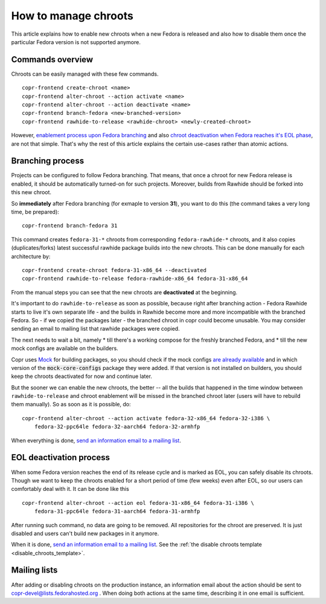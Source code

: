 .. _how_to_manage_chroots:

How to manage chroots
======================

This article explains how to enable new chroots when a new Fedora is released and also how to disable them once the
particular Fedora version is not supported anymore.


Commands overview
-----------------

Chroots can be easily managed with these few commands.

::

    copr-frontend create-chroot <name>
    copr-frontend alter-chroot --action activate <name>
    copr-frontend alter-chroot --action deactivate <name>
    copr-frontend branch-fedora <new-branched-version>
    copr-frontend rawhide-to-release <rawhide-chroot> <newly-created-chroot>

However, `enablement process upon Fedora branching <#branching-process>`_ and also
`chroot deactivation when Fedora reaches it's EOL phase <#eol-deactivation-process>`_, are not that simple.
That's why the rest of this article explains the certain use-cases rather than atomic actions.


Branching process
-----------------

Projects can be configured to follow Fedora branching. That means, that once a
chroot for new Fedora release is enabled, it should be automatically turned-on
for such projects.  Moreover, builds from Rawhide should be forked into this new
chroot.

So **immediately** after Fedora branching (for exmaple to version **31**), you
want to do this (the command takes a very long time, be prepared)::

    copr-frontend branch-fedora 31

This command creates ``fedora-31-*`` chroots from corresponding
``fedora-rawhide-*`` chroots, and it also copies (duplicates/forks) latest
successful rawhide package builds into the new chroots.  This can be done
manually for each architecture by::

    copr-frontend create-chroot fedora-31-x86_64 --deactivated
    copr-frontend rawhide-to-release fedora-rawhide-x86_64 fedora-31-x86_64

From the manual steps you can see that the new chroots are **deactivated** at
the beginning.

It's important to do ``rawhide-to-release`` as soon as possible, because right
after branching action - Fedora Rawhide starts to live it's own separate life -
and the builds in Rawhide become more and more incompatible with the branched
Fedora.  So - if we copied the packages later - the branched chroot in copr
could become unusable.  You may consider sending an email to mailing list that
rawhide packages were copied.

The next needs to wait a bit, namely
* till there's a working compose for the freshly branched Fedora, and
* till the new mock configs are available on the builders.

Copr uses `Mock <https://github.com/rpm-software-management/mock>`_ for building packages, so you should check if
the mock configs
`are already available <https://github.com/rpm-software-management/mock/tree/devel/mock-core-configs/etc/mock>`_
and in which version of the :code:`mock-core-configs` package they were added. If that version is not installed
on builders, you should keep the chroots deactivated for now and continue later.

But the sooner we can enable the new chroots, the better -- all the builds that
happened in the time window between ``rawhide-to-release`` and chroot enablement
will be missed in the branched chroot later (users will have to rebuild them
manually).  So as soon as it is possible, do::

    copr-frontend alter-chroot --action activate fedora-32-x86_64 fedora-32-i386 \
        fedora-32-ppc64le fedora-32-aarch64 fedora-32-armhfp

When everything is done, `send an information email to a mailing list <#mailing-lists>`_.


.. _eol_deactivation_process:

EOL deactivation process
------------------------

When some Fedora version reaches the end of its release cycle and is marked as EOL, you can safely disable its chroots.
Though we want to keep the chroots enabled for a short period of time (few weeks) even after EOL, so our users can
comfortably deal with it. It can be done like this

::

    copr-frontend alter-chroot --action eol fedora-31-x86_64 fedora-31-i386 \
        fedora-31-ppc64le fedora-31-aarch64 fedora-31-armhfp

After running such command, no data are going to be removed. All repositories for the chroot are preserved. It is just
disabled and users can't build new packages in it anymore.

When it is done, `send an information email to a mailing list <#mailing-lists>`_.
See the :ref:`the disable chroots template <disable_chroots_template>`.


Mailing lists
-------------

After adding or disabling chroots on the production instance, an information email about the action should be sent to
copr-devel@lists.fedorahosted.org . When doing both actions at the same time, describing it in one email is sufficient.
